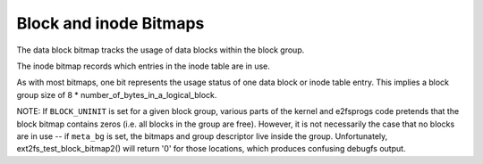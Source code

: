 .. SPDX-License-Identifier: GPL-2.0

Block and inode Bitmaps
-----------------------

The data block bitmap tracks the usage of data blocks within the block
group.

The inode bitmap records which entries in the inode table are in use.

As with most bitmaps, one bit represents the usage status of one data
block or inode table entry. This implies a block group size of 8 *
number_of_bytes_in_a_logical_block.

NOTE: If ``BLOCK_UNINIT`` is set for a given block group, various parts
of the kernel and e2fsprogs code pretends that the block bitmap contains
zeros (i.e. all blocks in the group are free). However, it is not
necessarily the case that no blocks are in use -- if ``meta_bg`` is set,
the bitmaps and group descriptor live inside the group. Unfortunately,
ext2fs_test_block_bitmap2() will return '0' for those locations,
which produces confusing debugfs output.
